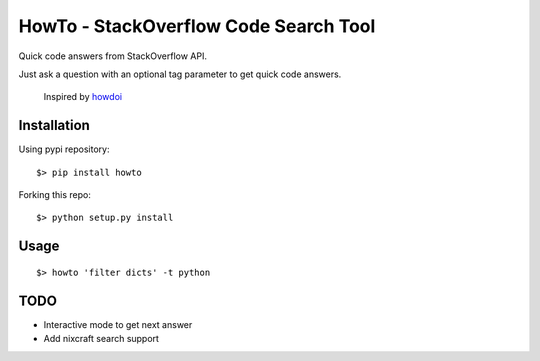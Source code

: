 =====================================
HowTo - StackOverflow Code Search Tool
=====================================

Quick code answers from StackOverflow API.

Just ask a question with an optional tag parameter to get quick code answers.

 Inspired by howdoi_
 
 .. _howdoi: https://github.com/gleitz/howdoi


Installation
============

Using pypi repository::

    $> pip install howto

Forking this repo::

    $> python setup.py install


Usage
=====

::

    $> howto 'filter dicts' -t python

TODO
====


* Interactive mode to get next answer
* Add nixcraft search support
